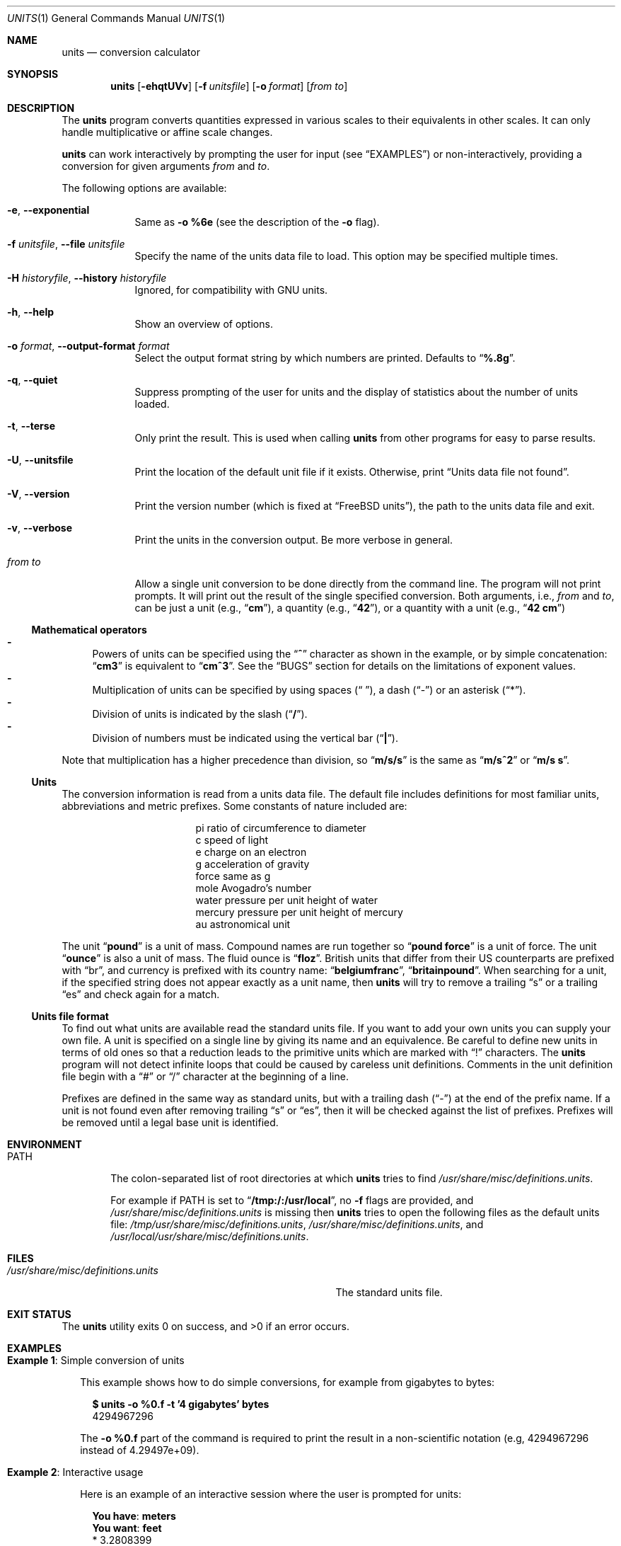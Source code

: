 .\" $NQC$
.Dd March 17, 2020
.Dt UNITS 1
.Os
.Sh NAME
.Nm units
.Nd conversion calculator
.Sh SYNOPSIS
.Nm
.Op Fl ehqtUVv
.Op Fl f Ar unitsfile
.Op Fl o Ar format
.Op Ar from to
.Sh DESCRIPTION
The
.Nm
program converts quantities expressed in various scales to
their equivalents in other scales.
It can only
handle multiplicative or affine scale changes.
.Pp
.Nm
can work interactively by prompting
the user for input
.Pq see Sx EXAMPLES
or non-interactively, providing a conversion for given arguments
.Ar from
and
.Ar to .
.Pp
The following options are available:
.Bl -tag -width "from to"
.It Fl e , Fl -exponential
Same as
.Fl o
.Cm %6e
(see the description of the
.Fl o
flag).
.It Fl f Ar unitsfile , Fl -file Ar unitsfile
Specify the name of the units data file to load.
This option may be specified multiple times.
.It Fl H Ar historyfile , Fl -history Ar historyfile
Ignored, for compatibility with GNU units.
.It Fl h , Fl -help
Show an overview of options.
.It Fl o Ar format , Fl -output-format Ar format
Select the output format string by which numbers are printed.
Defaults to
.Dq Li %.8g .
.It Fl q , Fl -quiet
Suppress prompting of the user for units and the display of statistics
about the number of units loaded.
.It Fl t , Fl -terse
Only print the result.
This is used when calling
.Nm
from other programs for easy to parse results.
.It Fl U , Fl -unitsfile
Print the location of the default unit file if it exists.
Otherwise, print
.Dq Units data file not found .
.It Fl V , Fl -version
Print the version number
.Pq which is fixed at Dq Fx units ,
the path to the units data file and exit.
.It Fl v , Fl -verbose
Print the units in the conversion output.
Be more verbose in general.
.It Ar from to
Allow a single unit conversion to be done directly from the command
line.
The program will not print prompts.
It will print out the result of the single specified conversion.
Both arguments, i.e.,
.Ar from
and
.Ar to ,
can be just a unit
.Pq e.g., Dq Cm cm ,
a quantity
.Pq e.g., Dq Cm 42 ,
or a quantity with a unit
.Pq e.g., Dq Cm 42 cm
.El
.Ss Mathematical operators
.Bl -dash -compact
.It
Powers of units can be specified using the
.Dq Ic ^
character as shown in the example, or by simple concatenation:
.Dq Ic cm3
is
equivalent to
.Dq Ic cm^3 .
See the
.Sx BUGS
section
for details on the limitations of exponent values.
.It
Multiplication of units can be specified by using spaces
.Pq Dq " " ,
a dash
.Pq Dq -
or an asterisk
.Pq Dq * .
.It
Division of units is indicated by the slash
.Pq Dq Ic / .
.It
Division of numbers
must be indicated using the vertical bar
.Pq Dq Ic \&| Ns .
.El
.Pp
Note that multiplication has a higher precedence than division,
so
.Dq Ic m/s/s
is the same as
.Dq Ic m/s^2
or
.Dq Ic m/s s .
.Ss Units
The conversion information is read from a units data file.
The default
file includes definitions for most familiar units, abbreviations and
metric prefixes.
Some constants of nature included are:
.Pp
.Bl -column -offset indent -compact "mercury"
.It "pi	ratio of circumference to diameter"
.It "c	speed of light"
.It "e	charge on an electron"
.It "g	acceleration of gravity"
.It "force	same as g"
.It "mole	Avogadro's number"
.It "water	pressure per unit height of water"
.It "mercury	pressure per unit height of mercury"
.It "au	astronomical unit"
.El
.Pp
The unit
.Dq Ic pound
is a unit of mass.
Compound names are run together
so
.Dq Ic pound force
is a unit of force.
The unit
.Dq Ic ounce
is also a unit of mass.
The fluid ounce is
.Dq Ic floz .
British units that differ from
their US counterparts are prefixed with
.Dq br ,
and currency is prefixed with its country name:
.Dq Ic belgiumfranc ,
.Dq Ic britainpound .
When searching
for a unit, if the specified string does not appear exactly as a unit
name, then
.Nm
will try to remove a trailing
.Dq s
or a trailing
.Dq es
and check again for a match.
.Ss Units file format
To find out what units are available read the standard units file.
If you want to add your own units you can supply your own file.
A unit is specified on a single line by
giving its name and an equivalence.
Be careful to define
new units in terms of old ones so that a reduction leads to the
primitive units which are marked with
.Dq \&!
characters.
The
.Nm
program will not detect infinite loops that could be caused
by careless unit definitions.
Comments in the unit definition file
begin with a
.Dq #
or
.Dq /
character at the beginning of a line.
.Pp
Prefixes are defined in the same way as standard units, but with
a trailing dash
.Pq Dq -
at the end of the prefix name.
If a unit is not found
even after removing trailing
.Dq s
or
.Dq es ,
then it will be checked against the list of prefixes.
Prefixes will be removed until a legal
base unit is identified.
.Sh ENVIRONMENT
.Bl -tag -width PATH
.It Ev PATH
The colon-separated list of root directories at which
.Nm
tries to find
.Pa /usr/share/misc/definitions.units .
.Pp
For example if
.Ev PATH
is set to
.Dq Li /tmp:/:/usr/local ,
no
.Fl f
flags are provided, and
.Pa /usr/share/misc/definitions.units
is missing then
.Nm
tries to open the following files as the default units file:
.Pa /tmp/usr/share/misc/definitions.units ,
.Pa /usr/share/misc/definitions.units ,
and
.Pa /usr/local/usr/share/misc/definitions.units .
.El
.Sh FILES
.Bl -tag -width /usr/share/misc/definitions.units -compact
.It Pa /usr/share/misc/definitions.units
The standard units file.
.El
.Sh EXIT STATUS
.Ex -std
.Sh EXAMPLES
.Bl -tag -width 0n
.It Sy Example 1 : No Simple conversion of units
.Pp
This example shows how to do simple conversions, for example from gigabytes
to bytes:
.Bd -literal -offset 2n
.Li $ Ic units -o %0.f -t '4 gigabytes' bytes
4294967296
.Ed
.Pp
The
.Fl o Cm %0.f
part of the command is required to print the result in a non-scientific
notation (e.g, 4294967296 instead of 4.29497e+09).
.It Sy Example 2 : No Interactive usage
.Pp
Here is an example of an interactive session where the user is prompted for
units:
.Bd -literal -offset 2n
.Li You have : Ic meters
.Li You want : Ic feet
        * 3.2808399
        / 0.3048

.Li You have : Ic cm^3
.Li You want : Ic gallons
        * 0.00026417205
        / 3785.4118

.Li You have : Ic meters/s
.Li You want : Ic furlongs/fortnight
        * 6012.8848
        / 0.00016630952

.Li You have : Ic 1|2 inch
.Li You want : Ic cm
        * 1.27
        / 0.78740157

.Li You have : Ic 85 degF
.Li You want : Ic degC
        29.444444
.Ed
.It Sy Example 3 : No Difference between Do Ic \&| Dc No and Do Ic / Dc No division
.Pp
The following command shows how to convert half a meter to centimeters.
.Bd -literal -offset 2n
.Li $ Ic units '1|2 meter' cm
        * 50
        / 0.02
.Ed
.Pp
.Nm
prints the expected result because the division operator for numbers
.Pq Dq Li \&|
was used.
.Pp
Using the division operator for units
.Pq Dq Li /
would result in an error:
.Bd -literal -offset 2n
.Li $ Ic units '1/2 meter' cm
conformability error
        0.5 / m
        0.01 m
.Ed
.Pp
It is because
.Nm
interprets
.Dq Ic 1/2 meter
as
.Dq Ic 0.5/meter ,
which is not conformable to
.Dq Ic cm .
.It Sy Example 4 : No Simple units file
Here is an example of a short units file that defines some basic
units:
.Pp
.Bl -column -offset 2n -compact "minute"
.It "m	!a!"
.It "sec	!b!"
.It "micro-	1e-6"
.It "minute	60 sec"
.It "hour	60 min"
.It "inch	0.0254 m"
.It "ft	12 inches"
.It "mile	5280 ft"
.El
.It Sy Example 5 : No Viewing units and conversions of the default units file
The following shell one-liner allows the user to view the contents of the
default units file:
.Bd -literal -offset 2n
.Li $ Ic less \&"$(units -U)"
.Ed
.El
.Sh DIAGNOSTICS
.Bl -diag
.It can't find units file '%s'
The default units file is not in its default location
.Pq see Sx FILES
and it is not present in any file tree starting with their roots at directories from
.Ev PATH
.Pq see Sx ENVIRONMENT .
.It cap_rights_limit\&() failed
See
.Xr capsicum  4 .
.It conformability error
It is not possible to reduce the given units to one common unit:
they are not conformable.
Instead of a conversion,
.Nm
will display the reduced form for each provided unit:
.Bd -literal -offset 2n
.Li You have : Ic ergs/hour
.Li You want : Ic fathoms kg^2 / day
conformability error
        2.7777778e-11 kg m^2 / sec^3
        2.1166667e-05 kg^2 m / sec
.Ed
.It Could not initialize history
See
.Xr editline 3 .
.It dupstr
.Xr strdup 3
failed.
.It memory for prefixes exceeded in line %d
Over 100 prefixes were defined.
.It memory for units exceeded in line %d
Over 1000 prefixes were defined.
.It memory overflow in unit reduction
The requested conversion involves too many units
.Pq see Sx BUGS .
.It redefinition of prefix '%s' on line %d ignored
.No ""
.It redefinition of unit '%s' on line %d ignored
.No ""
.It unexpected end of prefix on line %d
.No ""
.It unexpected end of unit on line %d
.No ""
.It Units data file not found
The default units file is missing.
.It unable to enter capability mode
See
.Xr capsicum  4 .
.It unable to open units file '%s'
One of the user-specified units files cannot be opened.
.It unit reduces to zero
.No ""
.It unknown unit '%s'
The provided unit cannot be found in the units file.
.It WARNING: conversion of non-proportional quantities.
.Nm
may fail to convert
.Ar from
to
.Ar to
because the units are not proportional.
The warning is printed when a quantity is a part of the
.Ar to
argument.
It can be illustrated on an example of conversion from Fahrenheit to Celsius:
.Bd -literal -offset 2n
.Li $ Ic units \&"degF" \&"degC"
         (-> x*0.55555556g -17.777778g)
         (<- y*1.8g 32g)
.Li $ Ic units \&"degF" \&"1 degC"
WARNING: conversion of non-proportional quantities.
         (-> x*0.55555556g -17.777778g)
         (<- y*1.8g 32g)
.Li $ Ic units \&"1 degF" \&"1 degC"
WARNING: conversion of non-proportional quantities.
        -17.222222
.Ed
.El
.Sh SEE ALSO
.Xr bc 1
.Sh HISTORY
The
.Nm
first appeared in
.Nx
and was ported to
.Fx 2.2.0 .
.Pp
The manual page was significantly rewritten in
.Fx 13.0
by
.An Mateusz Piotrowski Aq Mt 0mp@frebsd.org .
.Sh AUTHORS
.An Adrian Mariano Aq Mt adrian@cam.cornell.edu
.Sh BUGS
The effect of including a
.Dq /
in a prefix is surprising.
.Pp
Exponents entered by the user can be only one digit.
You can work around this by multiplying several terms.
.Pp
The user must use
.Dq Ic \&|
to indicate division of numbers and
.Dq Ic /
to indicate division of symbols.
This distinction should not
be necessary.
.Pp
The program contains various arbitrary limits on the length
of the units converted and on the length of the data file.
.Pp
The program should use a hash table to store units so that
it does not take so long to load the units list and check
for duplication.
.Pp
It is not possible to convert a negative value.
.Pp
The
.Nm
program
does not handle reductions of long lists of units very well:
.Bd -literal -offset 2n
.Li $ Ic units \&"$(yes m | head -n 154)" \&"$(yes cm | head -n 154)"
        * 1e+308
        / 1e-308
.Li $ Ic units \&"$(yes m | head -n 333)" \&"$(yes cm | head -n 333)"
        * inf
        / 0
.Li $ Ic units \&"$(yes m | head -n 500)" \&"$(yes cm | head -n 500)"
units: memory overflow in unit reduction
conformability error
        1 m^500
        1 centi cm^499
.Li $ Ic units \&"$(yes m | head -n 501)" \&"$(yes cm | head -n 501)"
units: memory overflow in unit reduction
units: memory overflow in unit reduction
units: memory overflow in unit reduction
conformability error
        1 m^500
        1 centi cm^499
.Ed
